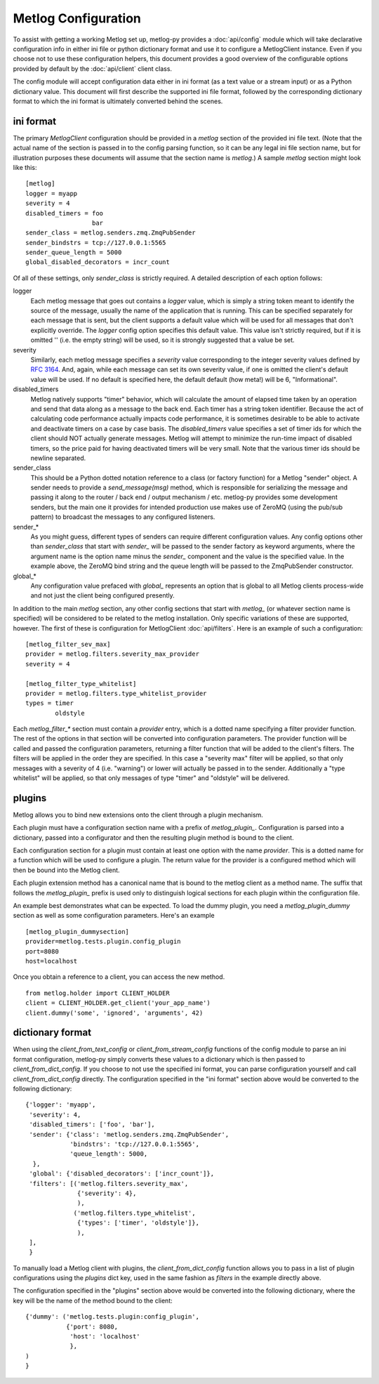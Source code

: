 Metlog Configuration
--------------------

To assist with getting a working Metlog set up, metlog-py provides a
:doc:`api/config` module which will take declarative configuration info in
either ini file or python dictionary format and use it to configure a
MetlogClient instance. Even if you choose not to use these configuration
helpers, this document provides a good overview of the configurable options
provided by default by the :doc:`api/client` client class.

The config module will accept configuration data either in ini format (as a
text value or a stream input) or as a Python dictionary value. This document
will first describe the supported ini file format, followed by the
corresponding dictionary format to which the ini format is ultimately
converted behind the scenes.

ini format
==========

The primary `MetlogClient` configuration should be provided in a `metlog`
section of the provided ini file text. (Note that the actual name of the
section is passed in to the config parsing function, so it can be any legal ini
file section name, but for illustration purposes these documents will assume
that the section name is `metlog`.) A sample `metlog` section might look like
this::

  [metlog]
  logger = myapp
  severity = 4
  disabled_timers = foo
                    bar
  sender_class = metlog.senders.zmq.ZmqPubSender
  sender_bindstrs = tcp://127.0.0.1:5565
  sender_queue_length = 5000
  global_disabled_decorators = incr_count

Of all of these settings, only `sender_class` is strictly required. A detailed
description of each option follows:

logger
  Each metlog message that goes out contains a `logger` value, which is simply
  a string token meant to identify the source of the message, usually the
  name of the application that is running. This can be specified separately for
  each message that is sent, but the client supports a default value which will
  be used for all messages that don't explicitly override. The `logger` config
  option specifies this default value. This value isn't strictly required, but
  if it is omitted '' (i.e. the empty string) will be used, so it is strongly
  suggested that a value be set.

severity
  Similarly, each metlog message specifies a `severity` value corresponding to
  the integer severity values defined by `RFC 3164
  <https://www.ietf.org/rfc/rfc3164.txt>`_. And, again, while each message can
  set its own severity value, if one is omitted the client's default value will
  be used. If no default is specified here, the default default (how meta!)
  will be 6, "Informational".

disabled_timers
  Metlog natively supports "timer" behavior, which will calculate the amount of
  elapsed time taken by an operation and send that data along as a message to
  the back end. Each timer has a string token identifier. Because the act of
  calculating code performance actually impacts code performance, it is
  sometimes desirable to be able to activate and deactivate timers on a case by
  case basis. The `disabled_timers` value specifies a set of timer ids for
  which the client should NOT actually generate messages. Metlog will attempt
  to minimize the run-time impact of disabled timers, so the price paid for
  having deactivated timers will be very small. Note that the various timer ids
  should be newline separated.

sender_class
  This should be a Python dotted notation reference to a class (or factory
  function) for a Metlog "sender" object. A sender needs to provide a
  `send_message(msg)` method, which is responsible for serializing the message
  and passing it along to the router / back end / output mechanism /
  etc. metlog-py provides some development senders, but the main one it
  provides for intended production use makes use of ZeroMQ (using the pub/sub
  pattern) to broadcast the messages to any configured listeners.

sender_*
  As you might guess, different types of senders can require different
  configuration values. Any config options other than `sender_class` that start
  with `sender_` will be passed to the sender factory as keyword arguments,
  where the argument name is the option name minus the `sender_` component and
  the value is the specified value. In the example above, the ZeroMQ bind
  string and the queue length will be passed to the ZmqPubSender constructor.

global_*
  Any configuration value prefaced with `global_` represents an option that is
  global to all Metlog clients process-wide and not just the client being
  configured presently.

In addition to the main `metlog` section, any other config sections that start
with `metlog_` (or whatever section name is specified) will be considered to be
related to the metlog installation. Only specific variations of these are
supported, however. The first of these is configuration for MetlogClient
:doc:`api/filters`. Here is an example of such a configuration::

  [metlog_filter_sev_max]
  provider = metlog.filters.severity_max_provider
  severity = 4

  [metlog_filter_type_whitelist]
  provider = metlog.filters.type_whitelist_provider
  types = timer
          oldstyle

Each `metlog_filter_*` section must contain a `provider` entry, which is a
dotted name specifying a filter provider function. The rest of the options in
that section will be converted into configuration parameters. The provider
function will be called and passed the configuration parameters, returning a
filter function that will be added to the client's filters. The filters will be
applied in the order they are specified. In this case a "severity max" filter
will be applied, so that only messages with a severity of 4 (i.e. "warning") or
lower will actually be passed in to the sender. Additionally a "type whitelist"
will be applied, so that only messages of type "timer" and "oldstyle" will be
delivered.


plugins
=======

Metlog allows you to bind new extensions onto the client through a plugin
mechanism.

Each plugin must have a configuration section name with a prefix of
`metlog_plugin_`.  Configuration is parsed into a dictionary, passed into a
configurator and then the resulting plugin method is bound to the client.

Each configuration section for a plugin must contain at least one option with
the name `provider`. This is a dotted name for a function which will be used to
configure a plugin.  The return value for the provider is a configured method
which will then be bound into the Metlog client.

Each plugin extension method has a canonical name that is bound to the
metlog client as a method name. The suffix that follows the
`metlog_plugin_` prefix is used only to distinguish logical sections
for each plugin within the configuration file.

An example best demonstrates what can be expected.  To load the dummy plugin,
you need a `metlog_plugin_dummy` section as well as some configuration
parameters. Here's an example ::

    [metlog_plugin_dummysection]
    provider=metlog.tests.plugin.config_plugin
    port=8080
    host=localhost

Once you obtain a reference to a client, you can access the new method. ::

    from metlog.holder import CLIENT_HOLDER
    client = CLIENT_HOLDER.get_client('your_app_name')
    client.dummy('some', 'ignored', 'arguments', 42)


dictionary format
=================

When using the `client_from_text_config` or `client_from_stream_config`
functions of the config module to parse an ini format configuration, metlog-py
simply converts these values to a dictionary which is then passed to
`client_from_dict_config`. If you choose to not use the specified ini format,
you can parse configuration yourself and call `client_from_dict_config`
directly. The configuration specified in the "ini format" section above would
be converted to the following dictionary::

  {'logger': 'myapp',
   'severity': 4,
   'disabled_timers': ['foo', 'bar'],
   'sender': {'class': 'metlog.senders.zmq.ZmqPubSender',
              'bindstrs': 'tcp://127.0.0.1:5565',
              'queue_length': 5000,
    },
   'global': {'disabled_decorators': ['incr_count']},
   'filters': [('metlog.filters.severity_max',
                {'severity': 4},
                ),
               ('metlog.filters.type_whitelist',
                {'types': ['timer', 'oldstyle']},
                ),
   ],
   }

To manually load a Metlog client with plugins, the `client_from_dict_config`
function allows you to pass in a list of plugin configurations using the
`plugins` dict key, used in the same fashion as `filters` in the example
directly above.

The configuration specified in the "plugins" section above would be converted
into the following dictionary, where the key will be the name of the method
bound to the client::

    {'dummy': ('metlog.tests.plugin:config_plugin',
               {'port': 8080,
                'host': 'localhost'
                },
    )
    }



